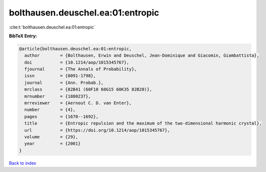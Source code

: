 bolthausen.deuschel.ea:01:entropic
==================================

:cite:t:`bolthausen.deuschel.ea:01:entropic`

**BibTeX Entry:**

.. code-block:: bibtex

   @article{bolthausen.deuschel.ea:01:entropic,
     author        = {Bolthausen, Erwin and Deuschel, Jean-Dominique and Giacomin, Giambattista},
     doi           = {10.1214/aop/1015345767},
     fjournal      = {The Annals of Probability},
     issn          = {0091-1798},
     journal       = {Ann. Probab.},
     mrclass       = {82B41 (60F10 60G15 60K35 82B20)},
     mrnumber      = {1880237},
     mrreviewer    = {Aernout C. D. van Enter},
     number        = {4},
     pages         = {1670--1692},
     title         = {Entropic repulsion and the maximum of the two-dimensional harmonic crystal},
     url           = {https://doi.org/10.1214/aop/1015345767},
     volume        = {29},
     year          = {2001}
   }

`Back to index <../By-Cite-Keys.html>`_
